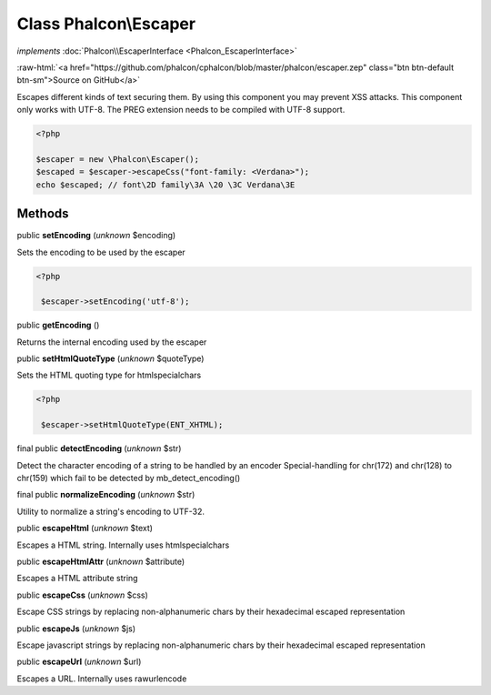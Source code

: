 Class **Phalcon\\Escaper**
==========================

*implements* :doc:`Phalcon\\EscaperInterface <Phalcon_EscaperInterface>`

.. role:: raw-html(raw)
   :format: html

:raw-html:`<a href="https://github.com/phalcon/cphalcon/blob/master/phalcon/escaper.zep" class="btn btn-default btn-sm">Source on GitHub</a>`

Escapes different kinds of text securing them. By using this component you may prevent XSS attacks.  This component only works with UTF-8. The PREG extension needs to be compiled with UTF-8 support.  

.. code-block:: php

    <?php

    $escaper = new \Phalcon\Escaper();
    $escaped = $escaper->escapeCss("font-family: <Verdana>");
    echo $escaped; // font\2D family\3A \20 \3C Verdana\3E



Methods
-------

public  **setEncoding** (*unknown* $encoding)

Sets the encoding to be used by the escaper 

.. code-block:: php

    <?php

     $escaper->setEncoding('utf-8');




public  **getEncoding** ()

Returns the internal encoding used by the escaper



public  **setHtmlQuoteType** (*unknown* $quoteType)

Sets the HTML quoting type for htmlspecialchars 

.. code-block:: php

    <?php

     $escaper->setHtmlQuoteType(ENT_XHTML);




final public  **detectEncoding** (*unknown* $str)

Detect the character encoding of a string to be handled by an encoder Special-handling for chr(172) and chr(128) to chr(159) which fail to be detected by mb_detect_encoding()



final public  **normalizeEncoding** (*unknown* $str)

Utility to normalize a string's encoding to UTF-32.



public  **escapeHtml** (*unknown* $text)

Escapes a HTML string. Internally uses htmlspecialchars



public  **escapeHtmlAttr** (*unknown* $attribute)

Escapes a HTML attribute string



public  **escapeCss** (*unknown* $css)

Escape CSS strings by replacing non-alphanumeric chars by their hexadecimal escaped representation



public  **escapeJs** (*unknown* $js)

Escape javascript strings by replacing non-alphanumeric chars by their hexadecimal escaped representation



public  **escapeUrl** (*unknown* $url)

Escapes a URL. Internally uses rawurlencode



